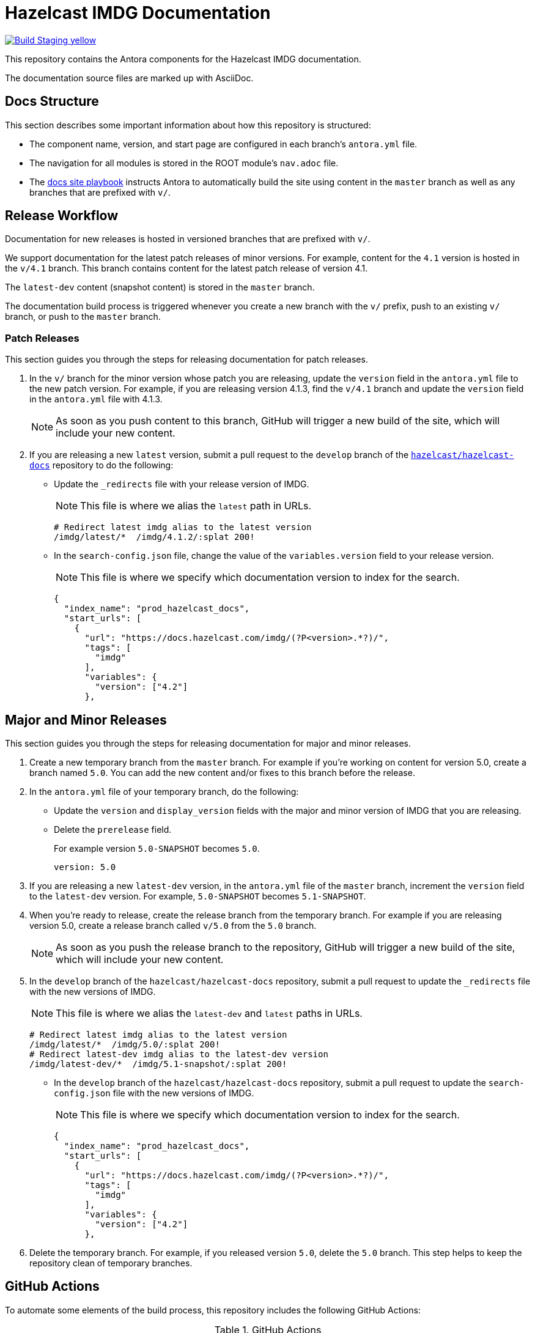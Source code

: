 = Hazelcast IMDG Documentation
// Settings:
ifdef::env-github[]
:warning-caption: :warning:
endif::[]
// URLs:
:url-org: https://github.com/hazelcast
:url-contribute: https://github.com/hazelcast/hazelcast-docs/blob/develop/.github/CONTRIBUTING.adoc
:url-ui: {url-org}/hazelcast-docs-ui
:url-playbook: {url-org}/hazelcast-docs
:url-staging: https://brave-engelbart-6d53bf.netlify.app/

image:https://img.shields.io/badge/Build-Staging-yellow[link="{url-staging}"]

This repository contains the Antora components for the Hazelcast IMDG documentation.

The documentation source files are marked up with AsciiDoc.

== Docs Structure

This section describes some important information about how this repository is structured:

- The component name, version, and start page are configured in each branch's `antora.yml` file.
- The navigation for all modules is stored in the ROOT module's `nav.adoc` file.
- The {url-playbook}[docs site playbook] instructs Antora to automatically build the site using content in the `master` branch as well as any branches that are prefixed with `v/`.

== Release Workflow

Documentation for new releases is hosted in versioned branches that are prefixed with `v/`.

We support documentation for the latest patch releases of minor versions. For example, content for the `4.1` version is hosted in the `v/4.1` branch. This branch contains content for the latest patch release of version 4.1.

The `latest-dev` content (snapshot content) is stored in the `master` branch.

The documentation build process is triggered whenever you create a new branch with the `v/` prefix, push to an existing `v/` branch, or push to the `master` branch.

=== Patch Releases

This section guides you through the steps for releasing documentation for patch releases.

. In the `v/` branch for the minor version whose patch you are releasing, update the `version` field in the `antora.yml` file to the new patch version. For example, if you are releasing version 4.1.3, find the `v/4.1` branch and update the `version` field in the `antora.yml` file with 4.1.3.
+
NOTE: As soon as you push content to this branch, GitHub will trigger a new build of the site, which will include your new content.

. If you are releasing a new `latest` version, submit a pull request to the `develop` branch of the link:{url-playbook}[`hazelcast/hazelcast-docs`] repository to do the following:
+
- Update the `_redirects` file with your release version of IMDG.
+
NOTE: This file is where we alias the `latest` path in URLs.
+
[source,bash]
----
# Redirect latest imdg alias to the latest version
/imdg/latest/*  /imdg/4.1.2/:splat 200!
----
+
- In the `search-config.json` file, change the value of the `variables.version` field to your release version.
+
NOTE: This file is where we specify which documentation version to index for the search.
+
[source,json]
----
{
  "index_name": "prod_hazelcast_docs",
  "start_urls": [
    {
      "url": "https://docs.hazelcast.com/imdg/(?P<version>.*?)/",
      "tags": [
        "imdg"
      ],
      "variables": {
        "version": ["4.2"]
      },
----

== Major and Minor Releases

This section guides you through the steps for releasing documentation for major and minor releases.

. Create a new temporary branch from the `master` branch. For example if you’re working on content for version 5.0, create a branch named `5.0`. You can add the new content and/or fixes to this branch before the release.

. In the `antora.yml` file of your temporary branch, do the following:
+
- Update the `version` and `display_version` fields with the major and minor version of IMDG that you are releasing.
+
- Delete the `prerelease` field.
+
For example version `5.0-SNAPSHOT` becomes `5.0`.
+
[source,yaml]
----
version: 5.0
----

. If you are releasing a new `latest-dev` version, in the `antora.yml` file of the `master` branch, increment the `version` field to the `latest-dev` version. For example, `5.0-SNAPSHOT` becomes `5.1-SNAPSHOT`.

. When you're ready to release, create the release branch from the temporary branch. For example if you are releasing version 5.0, create a release branch called `v/5.0` from the `5.0` branch.
+
NOTE: As soon as you push the release branch to the repository, GitHub will trigger a new build of the site, which will include your new content.

. In the `develop` branch of the `hazelcast/hazelcast-docs` repository, submit a pull request to update the `_redirects` file with the new versions of IMDG.
+
NOTE: This file is where we alias the `latest-dev` and `latest` paths in URLs.
+
[source,bash]
----
# Redirect latest imdg alias to the latest version
/imdg/latest/*  /imdg/5.0/:splat 200!
# Redirect latest-dev imdg alias to the latest-dev version
/imdg/latest-dev/*  /imdg/5.1-snapshot/:splat 200!
----

- In the `develop` branch of the `hazelcast/hazelcast-docs` repository, submit a pull request to update the `search-config.json` file with the new versions of IMDG.
+
NOTE: This file is where we specify which documentation version to index for the search.
+
[source,json]
----
{
  "index_name": "prod_hazelcast_docs",
  "start_urls": [
    {
      "url": "https://docs.hazelcast.com/imdg/(?P<version>.*?)/",
      "tags": [
        "imdg"
      ],
      "variables": {
        "version": ["4.2"]
      },
----

. Delete the temporary branch. For example, if you released version `5.0`, delete the `5.0` branch. This step helps to keep the repository clean of temporary branches.


== GitHub Actions

To automate some elements of the build process, this repository includes the following GitHub Actions:

.GitHub Actions
[cols="m,a,a"]
|===
|File |Description |Triggers

|validate-site.yml
|Validates that all internal and external links are working
|On a pull request to the `master`, `archive`, and `v/` branches

|build-site.yml
|Builds the production documentation site by sending a build hook to Netlify (the hosting platform that we use)
|On a push to the `master` branch and any `v/` branches
|===

== Contributing

If you want to add a change or contribute new content, see our {url-contribute}[contributing guide].

To let us know about something that you'd like us to change, consider {url-org}/imdg-docs/issues/new[creating an issue].

